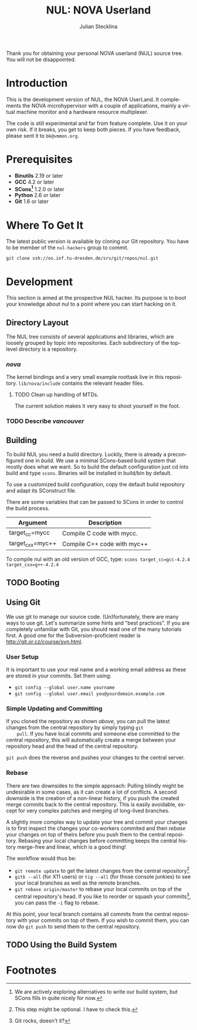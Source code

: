 #+TITLE: NUL: NOVA Userland
#+AUTHOR: Julian Stecklina
#+LANGUAGE: en
#+TODO: TODO INPROGRESS | CLOSED CANCELED
#+STARTUP: showall hidestars

Thank you for obtaining your personal NOVA userland (NUL) source
tree. You will not be disappointed.

* Org-Mode HOWTO						   :noexport:

  This file uses Org-Mode, which ships with a nice manual that you can
  find via the Info browser (C-h i). I recommend reading the 5min
  tutorial, if you are unfamiliar with Org-Mode:
  http://orgmode.org/worg/org-tutorials/

  Some hints:
  C-c C-t: Cycle through TODO states.
  C-c C-z: Take a note.
  TAB on section header: Cycle through visibility states.
  Shift-TAB: Toggle overview.
  C-c C-e l: Export as LaTeX. :-D

* Introduction

  This is the development version of NUL, the NOVA UserLand.  It
  complements the NOVA microhypervisor with a couple of applications,
  mainly a virtual machine monitor and a hardware resource
  multiplexer.

  The code is still experimental and far from feature complete.  Use
  it on your own risk.  If it breaks, you get to keep both pieces.  If
  you have feedback, please sent it to =bk@vmmon.org=.

* Prerequisites

  - *Binutils* 2.19 or later
  - *GCC* 4.2 or later
  - *SCons[fn:1]* 1.2.0 or later
  - *Python* 2.6 or later
  - *Git* 1.6 or later

* Where To Get It

  The latest public version is available by cloning our Git
  repository. You have to be member of the =nul-hackers= group to
  commit.

  =git clone ssh://os.inf.tu-dresden.de/srv/git/repos/nul.git=

* Development

  This section is aimed at the prospective NUL hacker. Its purpose is
  to boot your knowledge about nul to a point where you can start
  hacking on it.

** Directory Layout

   The NUL tree consists of several applications and libraries, which
   are loosely grouped by topic into repositories. Each subdirectory
   of the top-level directory is a repository.

*** /nova/

   The kernel bindings and a very small example roottask live in this
   repository. =lib/nova/include= contains the relevant header files.

**** TODO Clean up handling of MTDs.
     The current solution makes it very easy to shoot yourself in the foot.

*** TODO Describe /vancouver/


** Building

  To build NUL you need a build directory. Luckily, there is already a
  preconfigured one in /build/. We use a minimal SCons-based build
  system that mostly does what we want. So to build the default
  configuration just cd into build and type =scons=. Binaries will be
  installed in build/bin by default.

  To use a customized build configuration, copy the default build
  repository and adapt its SConstruct file.

  There are some variables that can be passed to SCons in order to
  control the build process.

  |------------------+-----------------------------|
  | *Argument*       | *Description*               |
  |------------------+-----------------------------|
  | target_cc=mycc   | Compile C code with mycc.   |
  |------------------+-----------------------------|
  | target_cxx=myc++ | Compile C++ code with myc++ |
  |------------------+-----------------------------|

  To compile nul with an old version of GCC, type:
  =scons target_cc=gcc-4.2.4 target_cxx=g++-4.2.4=

** TODO Booting

** Using Git

   We use git to manage our source code. (Un)fortunately, there are
   many ways to use git. Let's summarize some hints and "best
   practices". If you are completely unfamiliar with Git, you should
   read one of the many tutorials first. A good one for the
   Subversion-proficient reader is http://git.or.cz/course/svn.html.

*** User Setup

    It is important to use your real name and a working email address as these are stored in your commits. Set them using:

    - =git config --global user.name yourname=
    - =git config --global user.email you@yourdomain.example.com=

*** Simple Updating and Committing

    If you cloned the repository as shown [[git clone][above]], you can pull the
    latest changes from the central repository by simply typing =git
    pull=. If you have local commits and someone else committed to the
    central repository, this will automatically create a merge between
    your repository head and the head of the central repository.

    =git push= does the reverse and pushes your changes to the central
    server.

*** Rebase

    There are two downsides to the simple approach: Pulling blindly
    might be undesirable in some cases, as it can create a lot of
    conflicts. A second downside is the creation of a non-linear
    history, if you push the created merge commits back to the central
    repository. This is easily avoidable, except for very complex
    patches and merging of long-lived branches.

    A slightly more complex way to update your tree and commit your
    changes is to first inspect the changes your co-workers commited
    and then /rebase/ your changes on top of theirs before you push
    them to the central repository. Rebasing your local changes before
    committing keeps the central history merge-free and linear, which
    is a good thing!

    The workflow would thus be:

    - =git remote update= to get the latest changes from the central repository[fn:2]
    - =gitk --all= (for X11 users) or =tig --all= (for those console junkies) to see your local branches as well as the remote branches.
    - =git rebase origin/master= to rebase your local commits on top
      of the central repository's head. If you like to reorder or
      squash your commits[fn:3], you can pass the =-i= flag to rebase.

    At this point, your local branch contains all commits from the
    central repository with your commits on top of them. If you wish
    to commit them, you can now do =git push= to send them to the
    central repository.

** TODO Using the Build System

* Footnotes

[fn:1] We are actively exploring alternatives to write our build system, but SCons fills in quite nicely for now.

[fn:2] This step might be optional. I have to check this.

[fn:3] Git rocks, doesn't it?
